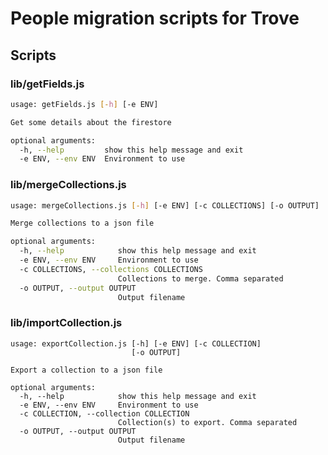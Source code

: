 * People migration scripts for Trove
** Scripts
*** lib/getFields.js
#+BEGIN_SRC sh
usage: getFields.js [-h] [-e ENV]

Get some details about the firestore

optional arguments:
  -h, --help         show this help message and exit
  -e ENV, --env ENV  Environment to use
#+END_SRC
*** lib/mergeCollections.js
#+BEGIN_SRC sh
  usage: mergeCollections.js [-h] [-e ENV] [-c COLLECTIONS] [-o OUTPUT]

  Merge collections to a json file

  optional arguments:
    -h, --help            show this help message and exit
    -e ENV, --env ENV     Environment to use
    -c COLLECTIONS, --collections COLLECTIONS
                          Collections to merge. Comma separated
    -o OUTPUT, --output OUTPUT
                          Output filename

#+END_SRC
*** lib/importCollection.js
#+BEGIN_SRC
usage: exportCollection.js [-h] [-e ENV] [-c COLLECTION]
                           [-o OUTPUT]

Export a collection to a json file

optional arguments:
  -h, --help            show this help message and exit
  -e ENV, --env ENV     Environment to use
  -c COLLECTION, --collection COLLECTION
                        Collection(s) to export. Comma separated
  -o OUTPUT, --output OUTPUT
                        Output filename
#+END_SRC
